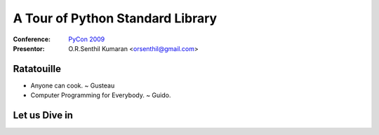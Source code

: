 =================================
A Tour of Python Standard Library
=================================

:Conference: `PyCon 2009`_

:Presentor: O.R.Senthil Kumaran <orsenthil@gmail.com>

.. _`PyCon 2009`: http://us.pycon.org/2009/


Ratatouille
===========
* Anyone can cook. ~ Gusteau

* Computer Programming for Everybody. ~ Guido.

Let us Dive in
==============
